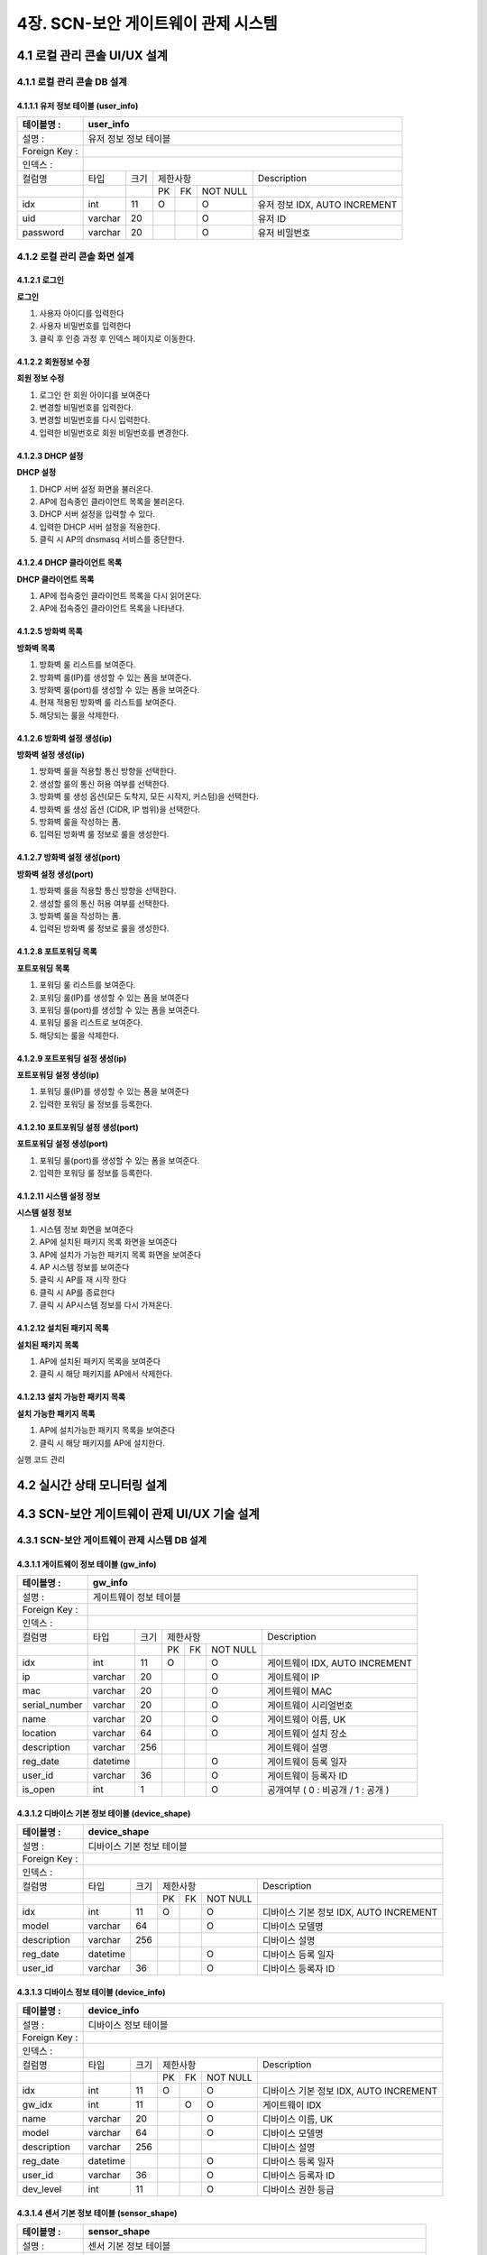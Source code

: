 4장.  SCN-보안 게이트웨이 관제 시스템
=======================================

4.1 로컬 관리 콘솔 UI/UX 설계
--------------------------------------------------------

4.1.1 로컬 관리 콘솔 DB 설계
~~~~~~~~~~~~~~~~~~~~~~~~~~~~~~~~~~~~~~~~~~~~~~

4.1.1.1 유저 정보 테이블 (user_info)
^^^^^^^^^^^^^^^^^^^^^^^^^^^^^^^^^^^^^^^^^
+------------------+--------------------------+--------+------------+------+------------+--------------------------------------+
| 테이블명 :       | user_info                                                                                                 |
+==================+==========================+========+============+======+============+======================================+
| 설명 :           | 유저 정보 정보 테이블                                                                                     |
+------------------+--------------------------+--------+------------+------+------------+--------------------------------------+
| Foreign Key :    |                                                                                                           |
+------------------+--------------------------+--------+------------+------+------------+--------------------------------------+
| 인덱스 :         |                                                                                                           |
+------------------+--------------------------+--------+------------+------+------------+--------------------------------------+
| 컬럼명           | 타입                     | 크기   | 제한사항                       | Description                          |
+------------------+--------------------------+--------+------------+------+------------+--------------------------------------+
|                  |                          |        | PK         | FK   | NOT NULL   |                                      |
+------------------+--------------------------+--------+------------+------+------------+--------------------------------------+
| idx              | int                      | 11     | O          |      | O          | 유저 정보 IDX, AUTO INCREMENT        |
+------------------+--------------------------+--------+------------+------+------------+--------------------------------------+
| uid              | varchar                  | 20     |            |      | O          | 유저 ID                              |
+------------------+--------------------------+--------+------------+------+------------+--------------------------------------+
| password         | varchar                  | 20     |            |      | O          | 유저 비밀번호                        |
+------------------+--------------------------+--------+------------+------+------------+--------------------------------------+

4.1.2 로컬 관리 콘솔 화면 설계
~~~~~~~~~~~~~~~~~~~~~~~~~~~~~~~~~~~~~~~~~~~~~~

4.1.2.1 로그인
^^^^^^^^^^^^^^^^^^^^^^^^^^^^^^^^^^^^^^^^^
**로그인**

.. image:: images/4.1.2.1-로그인화면.png
   :scale: 20 %
   :alt: alternate text

1. 사용자 아이디를 입력한다
2. 사용자 비밀번호를 입력한다
3. 클릭 후 인증 과정 후 인덱스 페이지로 이동한다.

4.1.2.2 회원정보 수정
^^^^^^^^^^^^^^^^^^^^^^^^^^^^^^^^^^^^^^^^^
**회원 정보 수정**

.. image:: images/4.1.2.1-회원정보화면.png
   :scale: 20 %
   :alt: alternate text

1. 로그인 한 회원 아이디를 보여준다
2. 변경할 비밀번호를 입력한다.
3. 변경할 비밀번호를 다시 입력한다.
4. 입력한 비밀번호로 회원 비밀번호를 변경한다.

4.1.2.3 DHCP 설정
^^^^^^^^^^^^^^^^^^^^^^^^^^^^^^^^^^^^^^^^^
**DHCP 설정**

.. image:: images/4.1.2.2-dhcp설정.png
   :scale: 20 %
   :alt: alternate text

1. DHCP 서버 설정 화면을 불러온다.
2. AP에 접속중인 클라이언트 목록을 불러온다.
3. DHCP 서버 설정을 입력할 수 있다.
4. 입력한 DHCP 서버 설정을 적용한다.
5. 클릭 시 AP의 dnsmasq 서비스를 중단한다.

4.1.2.4 DHCP 클라이언트 목록
^^^^^^^^^^^^^^^^^^^^^^^^^^^^^^^^^^^^^^^^^
**DHCP 클라이언트 목록**

.. image:: images/4.1.2.3-dhcp클라이언트목록.png
   :scale: 20 %
   :alt: alternate text

1. AP에 접속중인 클라이언트 목록을 다시 읽어온다.
2. AP에 접속중인 클라이언트 목록을 나타낸다.

4.1.2.5 방화벽 목록
^^^^^^^^^^^^^^^^^^^^^^^^^^^^^^^^^^^^^^^^^
**방화벽 목록**

.. image:: images/4.1.2.4-iptable설정1.png
   :scale: 20 %
   :alt: alternate text

1. 방화벽 룰 리스트를 보여준다.
2. 방화벽 룰(IP)를 생성할 수 있는 폼을 보여준다.
3. 방화벽 룰(port)를 생성할 수 있는 폼을 보여준다.
4. 현재 적용된 방화벽 룰 리스트를 보여준다.
5. 해당되는 룰을 삭제한다.

4.1.2.6 방화벽 설정 생성(ip)
^^^^^^^^^^^^^^^^^^^^^^^^^^^^^^^^^^^^^^^^^
**방화벽 설정 생성(ip)**

.. image:: images/4.1.2.5-iptable설정2.png
   :scale: 20 %
   :alt: alternate text

1. 방화벽 룰을 적용할 통신 방향을 선택한다.
2. 생성할 룰의 통신 허용 여부를 선택한다.
3. 방화벽 룰 생성 옵션(모든 도착지, 모든 시작지, 커스텀)을 선택한다.
4. 방화벽 룰 생성 옵션 (CIDR, IP 범위)을 선택한다.
5. 방화벽 룰을 작성하는 폼.
6. 입력된 방화벽 룰 정보로 룰을 생성한다.

4.1.2.7 방화벽 설정 생성(port)
^^^^^^^^^^^^^^^^^^^^^^^^^^^^^^^^^^^^^^^^^
**방화벽 설정 생성(port)**

.. image:: images/4.1.2.6-iptable설정3.png
   :scale: 20 %
   :alt: alternate text

1. 방화벽 룰을 적용할 통신 방향을 선택한다.
2. 생성할 룰의 통신 허용 여부를 선택한다.
3. 방화벽 룰을 작성하는 폼.
4. 입력된 방화벽 룰 정보로 룰을 생성한다.

4.1.2.8 포트포워딩 목록
^^^^^^^^^^^^^^^^^^^^^^^^^^^^^^^^^^^^^^^^^
**포트포워딩 목록**

.. image:: images/4.1.2.7-forwarding설정1.png
   :scale: 20 %
   :alt: alternate text

1. 포워딩 룰 리스트를 보여준다.
2. 포워딩 룰(IP)를 생성할 수 있는 폼을 보여준다
3. 포워딩 룰(port)를 생성할 수 있는 폼을 보여준다.
4. 포워딩 룰을 리스트로 보여준다.
5. 해당되는 룰을 삭제한다.


4.1.2.9 포트포워딩 설정 생성(ip)
^^^^^^^^^^^^^^^^^^^^^^^^^^^^^^^^^^^^^^^^^
**포트포워딩 설정 생성(ip)**

.. image:: images/4.1.2.8-forwarding설정2.png
   :scale: 20 %
   :alt: alternate text

1. 포워딩 룰(IP)를 생성할 수 있는 폼을 보여준다
2. 입력한 포워딩 룰 정보를 등록한다.

4.1.2.10 포트포워딩 설정 생성(port)
^^^^^^^^^^^^^^^^^^^^^^^^^^^^^^^^^^^^^^^^^
**포트포워딩 설정 생성(port)**

.. image:: images/4.1.2.9-forwarding설정3.png
   :scale: 20 %
   :alt: alternate text

1. 포워딩 룰(port)를 생성할 수 있는 폼을 보여준다.
2. 입력한 포워딩 룰 정보를 등록한다.

4.1.2.11 시스템 설정 정보
^^^^^^^^^^^^^^^^^^^^^^^^^^^^^^^^^^^^^^^^^
**시스템 설정 정보**

.. image:: images/4.1.2.10-system설정1.png
   :scale: 20 %
   :alt: alternate text

1. 시스템 정보 화면을 보여준다
2. AP에 설치된 패키지 목록 화면을 보여준다
3. AP에 설치가 가능한 패키지 목록 화면을 보여준다
4. AP 시스템 정보를 보여준다
5. 클릭 시 AP를 재 시작 한다
6. 클릭 시 AP를 종료한다
7. 클릭 시 AP시스템 정보를 다시 가져온다.

4.1.2.12 설치된 패키지 목록
^^^^^^^^^^^^^^^^^^^^^^^^^^^^^^^^^^^^^^^^^
**설치된 패키지 목록**

.. image:: images/4.1.2.11-system설정2.png
   :scale: 20 %
   :alt: alternate text

1. AP에 설치된 패키지 목록을 보여준다
2. 클릭 시 해당 패키지를 AP에서 삭제한다.

4.1.2.13 설치 가능한 패키지 목록
^^^^^^^^^^^^^^^^^^^^^^^^^^^^^^^^^^^^^^^^^
**설치 가능한 패키지 목록**

.. image:: images/4.1.2.12-system설정3.png
   :scale: 20 %
   :alt: alternate text

1. AP에 설치가능한 패키지 목록을 보여준다
2. 클릭 시 해당 패키지를 AP에 설치한다.


실행 코드 관리

4.2 실시간 상태 모니터링 설계
--------------------------------------------------------
.. image:: images/4.2-모니터링화면.png
   :scale: 20 %
   :alt: alternate text

4.3 SCN-보안 게이트웨이 관제 UI/UX 기술 설계
--------------------------------------------------------

4.3.1 SCN-보안 게이트웨이 관제 시스템 DB 설계
~~~~~~~~~~~~~~~~~~~~~~~~~~~~~~~~~~~~~~~~~~~~~~

4.3.1.1 게이트웨이 정보 테이블 (gw_info)
^^^^^^^^^^^^^^^^^^^^^^^^^^^^^^^^^^^^^^^^^
+------------------+--------------------------+--------+------------+------+------------+--------------------------------------+
| 테이블명 :       | gw\_info                                                                                                  |
+==================+==========================+========+============+======+============+======================================+
| 설명 :           | 게이트웨이 정보 테이블                                                                                    |
+------------------+--------------------------+--------+------------+------+------------+--------------------------------------+
| Foreign Key :    |                                                                                                           |
+------------------+--------------------------+--------+------------+------+------------+--------------------------------------+
| 인덱스 :         |                                                                                                           |
+------------------+--------------------------+--------+------------+------+------------+--------------------------------------+
| 컬럼명           | 타입                     | 크기   | 제한사항                       | Description                          |
+------------------+--------------------------+--------+------------+------+------------+--------------------------------------+
|                  |                          |        | PK         | FK   | NOT NULL   |                                      |
+------------------+--------------------------+--------+------------+------+------------+--------------------------------------+
| idx              | int                      | 11     | O          |      | O          | 게이트웨이 IDX, AUTO INCREMENT       |
+------------------+--------------------------+--------+------------+------+------------+--------------------------------------+
| ip               | varchar                  | 20     |            |      | O          | 게이트웨이 IP                        |
+------------------+--------------------------+--------+------------+------+------------+--------------------------------------+
| mac              | varchar                  | 20     |            |      | O          | 게이트웨이 MAC                       |
+------------------+--------------------------+--------+------------+------+------------+--------------------------------------+
| serial\_number   | varchar                  | 20     |            |      | O          | 게이트웨이 시리얼번호                |
+------------------+--------------------------+--------+------------+------+------------+--------------------------------------+
| name             | varchar                  | 20     |            |      | O          | 게이트웨이 이름, UK                  |
+------------------+--------------------------+--------+------------+------+------------+--------------------------------------+
| location         | varchar                  | 64     |            |      | O          | 게이트웨이 설치 장소                 |
+------------------+--------------------------+--------+------------+------+------------+--------------------------------------+
| description      | varchar                  | 256    |            |      |            | 게이트웨이 설명                      |
+------------------+--------------------------+--------+------------+------+------------+--------------------------------------+
| reg\_date        | datetime                 |        |            |      | O          | 게이트웨이 등록 일자                 |
+------------------+--------------------------+--------+------------+------+------------+--------------------------------------+
| user\_id         | varchar                  | 36     |            |      | O          | 게이트웨이 등록자 ID                 |
+------------------+--------------------------+--------+------------+------+------------+--------------------------------------+
| is\_open         | int                      | 1      |            |      | O          | 공개여부 ( 0 : 비공개 / 1 : 공개 )   |
+------------------+--------------------------+--------+------------+------+------------+--------------------------------------+


4.3.1.2 디바이스 기본 정보 테이블 (device_shape)
^^^^^^^^^^^^^^^^^^^^^^^^^^^^^^^^^^^^^^^^^^^^^^^^^
+-----------------+-----------------------------+--------+------------+------+------------+------------------------------------------+
| 테이블명 :      | device\_shape                                                                                                    |
+=================+=============================+========+============+======+============+==========================================+
| 설명 :          | 디바이스 기본 정보 테이블                                                                                        |
+-----------------+-----------------------------+--------+------------+------+------------+------------------------------------------+
| Foreign Key :   |                                                                                                                  |
+-----------------+-----------------------------+--------+------------+------+------------+------------------------------------------+
| 인덱스 :        |                                                                                                                  |
+-----------------+-----------------------------+--------+------------+------+------------+------------------------------------------+
| 컬럼명          | 타입                        | 크기   | 제한사항                       | Description                              |
+-----------------+-----------------------------+--------+------------+------+------------+------------------------------------------+
|                 |                             |        | PK         | FK   | NOT NULL   |                                          |
+-----------------+-----------------------------+--------+------------+------+------------+------------------------------------------+
| idx             | int                         | 11     | O          |      | O          | 디바이스 기본 정보 IDX, AUTO INCREMENT   |
+-----------------+-----------------------------+--------+------------+------+------------+------------------------------------------+
| model           | varchar                     | 64     |            |      | O          | 디바이스 모델명                          |
+-----------------+-----------------------------+--------+------------+------+------------+------------------------------------------+
| description     | varchar                     | 256    |            |      |            | 디바이스 설명                            |
+-----------------+-----------------------------+--------+------------+------+------------+------------------------------------------+
| reg\_date       | datetime                    |        |            |      | O          | 디바이스 등록 일자                       |
+-----------------+-----------------------------+--------+------------+------+------------+------------------------------------------+
| user\_id        | varchar                     | 36     |            |      | O          | 디바이스 등록자 ID                       |
+-----------------+-----------------------------+--------+------------+------+------------+------------------------------------------+


4.3.1.3 디바이스 정보 테이블 (device_info)
^^^^^^^^^^^^^^^^^^^^^^^^^^^^^^^^^^^^^^^^^^^^^^^^^
+-----------------+------------------------+--------+------------+------+------------+------------------------------------------+
| 테이블명 :      | device\_info                                                                                                |
+=================+========================+========+============+======+============+==========================================+
| 설명 :          | 디바이스 정보 테이블                                                                                        |
+-----------------+------------------------+--------+------------+------+------------+------------------------------------------+
| Foreign Key :   |                                                                                                             |
+-----------------+------------------------+--------+------------+------+------------+------------------------------------------+
| 인덱스 :        |                                                                                                             |
+-----------------+------------------------+--------+------------+------+------------+------------------------------------------+
| 컬럼명          | 타입                   | 크기   | 제한사항                       | Description                              |
+-----------------+------------------------+--------+------------+------+------------+------------------------------------------+
|                 |                        |        | PK         | FK   | NOT NULL   |                                          |
+-----------------+------------------------+--------+------------+------+------------+------------------------------------------+
| idx             | int                    | 11     | O          |      | O          | 디바이스 기본 정보 IDX, AUTO INCREMENT   |
+-----------------+------------------------+--------+------------+------+------------+------------------------------------------+
| gw\_idx         | int                    | 11     |            | O    | O          | 게이트웨이 IDX                           |
+-----------------+------------------------+--------+------------+------+------------+------------------------------------------+
| name            | varchar                | 20     |            |      | O          | 디바이스 이름, UK                        |
+-----------------+------------------------+--------+------------+------+------------+------------------------------------------+
| model           | varchar                | 64     |            |      | O          | 디바이스 모델명                          |
+-----------------+------------------------+--------+------------+------+------------+------------------------------------------+
| description     | varchar                | 256    |            |      |            | 디바이스 설명                            |
+-----------------+------------------------+--------+------------+------+------------+------------------------------------------+
| reg\_date       | datetime               |        |            |      | O          | 디바이스 등록 일자                       |
+-----------------+------------------------+--------+------------+------+------------+------------------------------------------+
| user\_id        | varchar                | 36     |            |      | O          | 디바이스 등록자 ID                       |
+-----------------+------------------------+--------+------------+------+------------+------------------------------------------+
| dev\_level      | int                    | 11     |            |      | O          | 디바이스 권한 등급                       |
+-----------------+------------------------+--------+------------+------+------------+------------------------------------------+


4.3.1.4 센서 기본 정보 테이블 (sensor_shape)
^^^^^^^^^^^^^^^^^^^^^^^^^^^^^^^^^^^^^^^^^^^^^^^^^
+-----------------+-------------------------+--------+------------+------+------------+--------------------------------------+
| 테이블명 :      | sensor\_shape                                                                                            |
+=================+=========================+========+============+======+============+======================================+
| 설명 :          | 센서 기본 정보 테이블                                                                                    |
+-----------------+-------------------------+--------+------------+------+------------+--------------------------------------+
| Foreign Key :   |                                                                                                          |
+-----------------+-------------------------+--------+------------+------+------------+--------------------------------------+
| 인덱스 :        |                                                                                                          |
+-----------------+-------------------------+--------+------------+------+------------+--------------------------------------+
| 컬럼명          | 타입                    | 크기   | 제한사항                       | Description                          |
+-----------------+-------------------------+--------+------------+------+------------+--------------------------------------+
|                 |                         |        | PK         | FK   | NOT NULL   |                                      |
+-----------------+-------------------------+--------+------------+------+------------+--------------------------------------+
| idx             | int                     | 11     | O          |      | O          | 센서 기본 정보 IDX, AUTO INCREMENT   |
+-----------------+-------------------------+--------+------------+------+------------+--------------------------------------+
| model           | varchar                 | 64     |            |      | O          | 센서 모델명                          |
+-----------------+-------------------------+--------+------------+------+------------+--------------------------------------+
| description     | varchar                 | 256    |            |      |            | 센서 설명                            |
+-----------------+-------------------------+--------+------------+------+------------+--------------------------------------+
| reg\_date       | datetime                |        |            |      | O          | 센서 등록 일자                       |
+-----------------+-------------------------+--------+------------+------+------------+--------------------------------------+
| user\_id        | varchar                 | 36     |            |      | O          | 센서 등록자 ID                       |
+-----------------+-------------------------+--------+------------+------+------------+--------------------------------------+


4.3.1.5 센서 정보 테이블 (sensor_info)
^^^^^^^^^^^^^^^^^^^^^^^^^^^^^^^^^^^^^^^^^^^^^^^^^
+-----------------+--------------------+--------+------------+------+------------+--------------------------------------+
| 테이블명 :      | sensor\_info                                                                                        |
+=================+====================+========+============+======+============+======================================+
| 설명 :          | 센서 정보 테이블                                                                                    |
+-----------------+--------------------+--------+------------+------+------------+--------------------------------------+
| Foreign Key :   |                                                                                                     |
+-----------------+--------------------+--------+------------+------+------------+--------------------------------------+
| 인덱스 :        |                                                                                                     |
+-----------------+--------------------+--------+------------+------+------------+--------------------------------------+
| 컬럼명          | 타입               | 크기   | 제한사항                       | Description                          |
+-----------------+--------------------+--------+------------+------+------------+--------------------------------------+
|                 |                    |        | PK         | FK   | NOT NULL   |                                      |
+-----------------+--------------------+--------+------------+------+------------+--------------------------------------+
| idx             | int                | 11     | O          |      | O          | 센서 기본 정보 IDX, AUTO INCREMENT   |
+-----------------+--------------------+--------+------------+------+------------+--------------------------------------+
| dev\_idx        | int                | 11     |            |      | O          | 디바이스 IDX                         |
+-----------------+--------------------+--------+------------+------+------------+--------------------------------------+
| name            | varchar            | 20     |            |      | O          | 센서 이름, UK                        |
+-----------------+--------------------+--------+------------+------+------------+--------------------------------------+
| model           | varchar            | 64     |            |      | O          | 센서 모델명                          |
+-----------------+--------------------+--------+------------+------+------------+--------------------------------------+
| description     | varchar            | 256    |            |      |            | 센서 설명                            |
+-----------------+--------------------+--------+------------+------+------------+--------------------------------------+
| reg\_date       | datetime           |        |            |      | O          | 센서 등록 일자                       |
+-----------------+--------------------+--------+------------+------+------------+--------------------------------------+
| user\_id        | varchar            | 36     |            |      | O          | 센서 등록자 ID                       |
+-----------------+--------------------+--------+------------+------+------------+--------------------------------------+
| dev\_level      | int                | 11     |            |      | O          | 센서 권한 등급                       |
+-----------------+--------------------+--------+------------+------+------------+--------------------------------------+


4.3.1.6 센서 임계치 정보 테이블 (sensor_threshold)
^^^^^^^^^^^^^^^^^^^^^^^^^^^^^^^^^^^^^^^^^^^^^^^^^^^^
+-----------------+---------------------------+--------+------------+------+------------+-----------------------+
| 테이블명 :      | sensor\_threshold                                                                           |
+=================+===========================+========+============+======+============+=======================+
| 설명 :          | 센서 임계치 정보 테이블                                                                     |
+-----------------+---------------------------+--------+------------+------+------------+-----------------------+
| Foreign Key :   |                                                                                             |
+-----------------+---------------------------+--------+------------+------+------------+-----------------------+
| 인덱스 :        |                                                                                             |
+-----------------+---------------------------+--------+------------+------+------------+-----------------------+
| 컬럼명          | 타입                      | 크기   | 제한사항                       | Description           |
+-----------------+---------------------------+--------+------------+------+------------+-----------------------+
|                 |                           |        | PK         | FK   | NOT NULL   |                       |
+-----------------+---------------------------+--------+------------+------+------------+-----------------------+
| idx             | int                       | 11     | O          |      | O          | IDX, AUTO INCREMENT   |
+-----------------+---------------------------+--------+------------+------+------------+-----------------------+
| sen\_name       | varchar                   | 20     |            |      | O          | 센서 이름             |
+-----------------+---------------------------+--------+------------+------+------------+-----------------------+
| threshold       | int                       | 11     |            |      | O          | 임계치                |
+-----------------+---------------------------+--------+------------+------+------------+-----------------------+
| inequality      | int                       | 11     |            |      | O          | 부등호                |
+-----------------+---------------------------+--------+------------+------+------------+-----------------------+
| command         | varchar                   | 64     |            |      | O          | 명령                  |
+-----------------+---------------------------+--------+------------+------+------------+-----------------------+


4.3.1.7 장애 알림 이력 정보 테이블 (fault_history)
^^^^^^^^^^^^^^^^^^^^^^^^^^^^^^^^^^^^^^^^^^^^^^^^^^^^
+-----------------+------------------------------+--------+------------+------+------------+-----------------------+
| 테이블명 :      | fault\_history                                                                                 |
+=================+==============================+========+============+======+============+=======================+
| 설명 :          | 장애 알림 이력 정보 테이블                                                                     |
+-----------------+------------------------------+--------+------------+------+------------+-----------------------+
| Foreign Key :   |                                                                                                |
+-----------------+------------------------------+--------+------------+------+------------+-----------------------+
| 인덱스 :        |                                                                                                |
+-----------------+------------------------------+--------+------------+------+------------+-----------------------+
| 컬럼명          | 타입                         | 크기   | 제한사항                       | Description           |
+-----------------+------------------------------+--------+------------+------+------------+-----------------------+
|                 |                              |        | PK         | FK   | NOT NULL   |                       |
+-----------------+------------------------------+--------+------------+------+------------+-----------------------+
| idx             | int                          | 11     | O          |      | O          | IDX, AUTO INCREMENT   |
+-----------------+------------------------------+--------+------------+------+------------+-----------------------+
| thres\_idx      | int                          | 11     |            | O    | O          | 임계치 idx            |
+-----------------+------------------------------+--------+------------+------+------------+-----------------------+
| reg\_date       | datetime                     |        |            |      | O          | 발생 일자             |
+-----------------+------------------------------+--------+------------+------+------------+-----------------------+


4.3.1.8 게이트웨이 권한 요청 테이블 (auth_request)
^^^^^^^^^^^^^^^^^^^^^^^^^^^^^^^^^^^^^^^^^^^^^^^^^^^^
+-----------------+-------------------------------+--------+------------+------+------------+-----------------------+
| 테이블명 :      | auth\_request                                                                                   |
+=================+===============================+========+============+======+============+=======================+
| 설명 :          | 게이트웨이 권한 요청 테이블                                                                     |
+-----------------+-------------------------------+--------+------------+------+------------+-----------------------+
| Foreign Key :   |                                                                                                 |
+-----------------+-------------------------------+--------+------------+------+------------+-----------------------+
| 인덱스 :        |                                                                                                 |
+-----------------+-------------------------------+--------+------------+------+------------+-----------------------+
| 컬럼명          | 타입                          | 크기   | 제한사항                       | Description           |
+-----------------+-------------------------------+--------+------------+------+------------+-----------------------+
|                 |                               |        | PK         | FK   | NOT NULL   |                       |
+-----------------+-------------------------------+--------+------------+------+------------+-----------------------+
| idx             | int                           | 11     | O          |      | O          | IDX, AUTO INCREMENT   |
+-----------------+-------------------------------+--------+------------+------+------------+-----------------------+
| gw\_idx         | int                           | 11     |            | O    | O          | 게이트웨이 idx        |
+-----------------+-------------------------------+--------+------------+------+------------+-----------------------+
| user\_id        | int                           | 11     |            |      | O          | 요청자 ID             |
+-----------------+-------------------------------+--------+------------+------+------------+-----------------------+


4.3.1.9 게이트웨이 별 사용자 권한 관리 테이블 (gw_authority)
^^^^^^^^^^^^^^^^^^^^^^^^^^^^^^^^^^^^^^^^^^^^^^^^^^^^^^^^^^^^^
+-----------------+-----------------------------------------+--------+------------+------+------------+------------------+
| 테이블명 :      | gw\_authority                                                                                        |
+=================+=========================================+========+============+======+============+==================+
| 설명 :          | 게이트웨이 별 사용자 권한 관리 테이블                                                                |
+-----------------+-----------------------------------------+--------+------------+------+------------+------------------+
| Foreign Key :   |                                                                                                      |
+-----------------+-----------------------------------------+--------+------------+------+------------+------------------+
| 인덱스 :        |                                                                                                      |
+-----------------+-----------------------------------------+--------+------------+------+------------+------------------+
| 컬럼명          | 타입                                    | 크기   | 제한사항                       | Description      |
+-----------------+-----------------------------------------+--------+------------+------+------------+------------------+
|                 |                                         |        | PK         | FK   | NOT NULL   |                  |
+-----------------+-----------------------------------------+--------+------------+------+------------+------------------+
| user\_id        | int                                     | 11     | O          |      | O          | 사용자 ID        |
+-----------------+-----------------------------------------+--------+------------+------+------------+------------------+
| gw\_idx         | int                                     | 11     | O          |      | O          | 게이트웨이 idx   |
+-----------------+-----------------------------------------+--------+------------+------+------------+------------------+
| auth\_level     | int                                     | 11     |            |      | O          | 권한 등급        |
+-----------------+-----------------------------------------+--------+------------+------+------------+------------------+

4.3.2 SCN-보안 게이트웨이 관제 시스템 화면 설계
~~~~~~~~~~~~~~~~~~~~~~~~~~~~~~~~~~~~~~~~~~~~~~~~

4.3.2.1 게이트웨이 목록 조회
^^^^^^^^^^^^^^^^^^^^^^^^^^^^^^^
**게이트웨이 목록**

.. image:: images/4.3.2.1-게이트웨이목록.png
   :scale: 20 %
   :alt: alternate text

1. 자신이 등록한 GW 목록
2. GW 등록 페이지로 이동한다.
3. 선택된 GW를 삭제한다.
4. 자신이 참여한 GW 목록
5. 등록된 GW의 목록 조회 페이지로 이동한다.

4.3.2.2 게이트웨이 등록
^^^^^^^^^^^^^^^^^^^^^^^^^^^^^^^
**게이트웨이 등록**

.. image:: images/4.3.2.1-게이트웨이등록.png
   :scale: 20 %
   :alt: alternate text

1. GW 입력 정보(IP, MAC 중 하나 이상은 입력 해야 함)
2. 입력된 정보로 등록
3. GW 조회 페이지로 이동





4.3.3 SCN-보안 게이트웨이 관제 시스템 프로세스 설계
~~~~~~~~~~~~~~~~~~~~~~~~~~~~~~~~~~~~~~~~~~~~~~~~~~~~

4.3.3.1 게이트웨이 관리
^^^^^^^^^^^^^^^^^^^^^^^^

**프로세스 구조**

.. image:: images/프로세스구조2.png
   :scale: 20 %
   :alt: alternate text

- SCN-GW 웹 브라우저는 Restful API를 사용하여 SCN-GW API 서버에 요청한다.
- SCN-GW API 서버는 SCN-GW 관리 인터페이스를 제공한다.
- SCN-GW API 서버는 전달받은 요청 결과를 SCN-GW 웹 브라우저에 전달한다.
- SCN-GW API 서버는 SCN-GW 웹 브라우저로 부터 전달된 SCN-GW 정보를 DB에 저장 관리 및 제공한다.

**API**

=======================  ==========  ============================================
Mapping Url              Method      Description
=======================  ==========  ============================================
/{ctx}/gateway           POST        게이트웨이 등록
/{ctx}/gateway           GET         게이트웨이 목록 조회
/{ctx}/gateway/{id}      GET         게이트웨이 상세 조회
/{ctx}/gateway/{id}      PUT         게이트웨이 수정
/{ctx}/gateway/{id}      DELETE      게이트웨이 삭제
/{ctx}/gateway/{name}    GET         게이트웨이 이름 중복체크
=======================  ==========  ============================================

4.3.3.2 디바이스 형상 관리
^^^^^^^^^^^^^^^^^^^^^^^^^^^

**프로세스 구조**

.. image:: images/프로세스구조2.png
   :scale: 20 %
   :alt: alternate text

- SCN-GW 웹 브라우저는 Restful API를 사용하여 SCN-GW API 서버에 요청한다.
- SCN-GW API 서버는 Device 형상 관리 인터페이스를 제공한다.
- SCN-GW API 서버는 전달받은 요청 결과를 SCN-GW 웹 브라우저에 전달한다.
- SCN-GW API 서버는 SCN-GW 웹 브라우저로 부터 전달된 Device 형상 정보를 DB에 저장 관리 및 제공한다.

**API**

=========================  ==========  ============================================
Mapping Url                Method      Description
=========================  ==========  ============================================
/{ctx}/shape/device        POST        Device 형상 등록
/{ctx}/shape/device        GET         Device 형상 목록 조회
/{ctx}/shape/device/{id}   GET         Device 형상 상세 조회
/{ctx}/shape/device/{id}   PUT         Device 형상 수정
/{ctx}/shape/device/{id}   DELETE      Device 형상 삭제
=========================  ==========  ============================================

4.3.3.3 디바이스 관리
^^^^^^^^^^^^^^^^^^^^^^^^

**프로세스 구조**

.. image:: images/프로세스구조2.png
   :scale: 20 %
   :alt: alternate text

- SCN-GW 웹 브라우저는 Restful API를 사용하여 SCN-GW API 서버에 요청한다.
- SCN-GW API 서버는 Device 관리 인터페이스를 제공한다.
- SCN-GW API 서버는 전달받은 요청 결과를 SCN-GW 웹 브라우저에 전달한다.
- SCN-GW API 서버는 SCN-GW 웹 브라우저로 부터 전달된 Device 정보를 DB에 저장 관리 및 제공한다.

**API**

========================  ==========  ============================================
Mapping Url               Method      Description
========================  ==========  ============================================
/{ctx}/device             POST        Device 등록
/{ctx}/device             GET         Device 목록 조회
/{ctx}/device/{id}        GET         Device 상세 조회
/{ctx}/device/{id}        PUT         Device 수정
/{ctx}/device/{id}        DELETE      Device 삭제
/{ctx}/device/{name}      GET         Device 이름 중복체크
========================  ==========  ============================================

4.3.3.4 센서 형상 관리
^^^^^^^^^^^^^^^^^^^^^^^^

**프로세스 구조**

.. image:: images/프로세스구조2.png
   :scale: 20 %
   :alt: alternate text

- SCN-GW 웹 브라우저는 Restful API를 사용하여 SCN-GW API 서버에 요청한다.
- SCN-GW API 서버는 센서 형상 관리 인터페이스를 제공한다.
- SCN-GW API 서버는 전달받은 요청 결과를 SCN-GW 웹 브라우저에 전달한다.
- SCN-GW API 서버는 SCN-GW 웹 브라우저로 부터 전달된 센서 형상 정보를 DB에 저장 관리 및 제공한다.

**API**

=========================  ==========  ============================================
Mapping Url                Method      Description
=========================  ==========  ============================================
/{ctx}/shape/sensor        POST        Sensor 형상 등록
/{ctx}/shape/sensor        GET         Sensor 형상 목록 조회
/{ctx}/shape/sensor/{id}   GET         Sensor 형상 상세 조회
/{ctx}/shape/sensor/{id}   PUT         Sensor 형상 수정
/{ctx}/shape/sensor/{id}   DELETE      Sensor 형상 삭제
=========================  ==========  ============================================

4.3.3.5 센서 관리
^^^^^^^^^^^^^^^^^^^^^^^^

**프로세스 구조**

.. image:: images/프로세스구조2.png
   :scale: 20 %
   :alt: alternate text

- SCN-GW 웹 브라우저는 Restful API를 사용하여 SCN-GW API 서버에 요청한다.
- SCN-GW API 서버는 센서 관리 인터페이스를 제공한다.
- SCN-GW API 서버는 전달받은 요청 결과를 SCN-GW 웹 브라우저에 전달한다.
- SCN-GW API 서버는 SCN-GW 웹 브라우저로 부터 전달된 센서 정보를 DB에 저장 관리 및 제공한다.

**API**

=======================  ==========  ============================================
Mapping Url              Method      Description
=======================  ==========  ============================================
/{ctx}/sensor            POST        Sensor 등록
/{ctx}/sensor            GET         Sensor 목록 조회
/{ctx}/sensor/{id}       GET         Sensor 상세 조회
/{ctx}/sensor/{id}       PUT         Sensor 수정
/{ctx}/sensor/{id}       DELETE      Sensor 삭제
/{ctx}/sensor/{name}     GET         Sensor 이름 중복체크
=======================  ==========  ============================================

4.3.3.6 센서 임계치 관리
^^^^^^^^^^^^^^^^^^^^^^^^^^^

**프로세스 구조**

.. image:: images/프로세스구조2.png
   :scale: 20 %
   :alt: alternate text

- SCN-GW 웹 브라우저는 Restful API를 사용하여 SCN-GW API 서버에 요청한다.
- SCN-GW API 서버는 센서 임계치 관리 인터페이스를 제공한다.
- SCN-GW API 서버는 전달받은 요청 결과를 SCN-GW 웹 브라우저에 전달한다.
- SCN-GW API 서버는 SCN-GW 웹 브라우저로 부터 전달된 센서 임계치 정보를 DB에 저장 관리 및 제공한다.

**API**

==============================  ==========  ============================================
Mapping Url                     Method      Description
==============================  ==========  ============================================
/{ctx}/sensor/threshold         POST        Sensor 임계치 등록
/{ctx}/sensor/threshold         GET         Sensor 임계치 목록 조회
/{ctx}/sensor/threshold/{id}    GET         Sensor 임계치 상세 조회
/{ctx}/sensor/threshold/{id}    PUT         Sensor 임계치 수정
/{ctx}/sensor/threshold/{id}    DELETE      Sensor 임계치 삭제
==============================  ==========  ============================================

4.3.3.7 장애 알림 이력 관리
^^^^^^^^^^^^^^^^^^^^^^^^^^^^

**프로세스 구조**

.. image:: images/프로세스구조1.png
   :scale: 20 %
   :alt: alternate text

- oneM2M 서버는 검출 된 장애 알림 정보를 SCN-GW API 서버로 알림 정보를 전달하여 SCN-GW DB에 저장된다.
- SCN-GW 웹 브라우저는 Restful API를 사용하여 SCN-GW API 서버에 요청한다.
- SCN-GW API 서버는 장애 알람 이력 관리 인터페이스를 제공한다.
- SCN-GW API 서버는 전달받은 요청 결과를 SCN-GW 웹 브라우저에 전달한다.
- SCN-GW API 서버는 SCN-GW 웹 브라우저로 부터 전달된 장애 알람 이력 정보를 DB에 저장 관리 및 제공한다.

**API**

==============================  ==========  ============================================
Mapping Url                     Method      Description
==============================  ==========  ============================================
/{ctx}/falult/history           POST        Sensor 임계치 등록
/{ctx}/falult/history           GET         Sensor 임계치 목록 조회
/{ctx}/falult/history/{id}      GET         Sensor 임계치 상세 조회
/{ctx}/falult/history/{id}      PUT         Sensor 임계치 수정
/{ctx}/falult/history/{id}      DELETE      Sensor 임계치 삭제
==============================  ==========  ============================================


4.3.3.8 게이트웨이 권한 요청 관리
^^^^^^^^^^^^^^^^^^^^^^^^^^^^^^^^^^

**프로세스 구조**

.. image:: images/프로세스구조2.png
   :scale: 20 %
   :alt: alternate text

- SCN-GW 웹 브라우저는 Restful API를 사용하여 SCN-GW API 서버에 요청한다.
- SCN-GW API 서버는 게이트웨이 권한 요청 관리 인터페이스를 제공한다.
- SCN-GW API 서버는 전달받은 요청 결과를 SCN-GW 웹 브라우저에 전달한다.
- SCN-GW API 서버는 SCN-GW 웹 브라우저로 부터 전달된 게이트웨이 권한 요청 정보를 DB에 저장 관리 및 제공한다.

**API**

==============================  ==========  ============================================
Mapping Url                     Method      Description
==============================  ==========  ============================================
/{ctx}/gateway/auth/req         POST        게이트웨이 권한 요청 정보 등록
/{ctx}/gateway/auth/req         GET         게이트웨이 권한 요청 정보 목록 조회
/{ctx}/gateway/auth/req/{id}    GET         게이트웨이 권한 요청 정보 상세 조회
/{ctx}/gateway/auth/req/{id}    PUT         게이트웨이 권한 요청 정보 수정
/{ctx}/gateway/auth/req/{id}    DELETE      게이트웨이 권한 요청 정보 삭제
==============================  ==========  ============================================

4.3.3.9 게이트웨이 별 사용자 권한 관리
^^^^^^^^^^^^^^^^^^^^^^^^^^^^^^^^^^^^^^^

**프로세스 구조**

.. image:: images/프로세스구조2.png
   :scale: 20 %
   :alt: alternate text

- SCN-GW 웹 브라우저는 Restful API를 사용하여 SCN-GW API 서버에 요청한다.
- SCN-GW API 서버는 게이트웨이 별 사용자 권한 관리 인터페이스를 제공한다.
- SCN-GW API 서버는 전달받은 요청 결과를 SCN-GW 웹 브라우저에 전달한다.
- SCN-GW API 서버는 SCN-GW 웹 브라우저로 부터 전달된 게이트웨이 별 사용자 권한 정보를 DB에 저장 관리 및 제공한다.

**API**

=========================================  ==========  ============================================
Mapping Url                                Method      Description
=========================================  ==========  ============================================
/{ctx}/gateway/auth/apv                    POST        게이트웨이 별 사용자 권한 정보 등록
/{ctx}/gateway/auth/apv                    GET         게이트웨이 별 사용자 권한 목록 조회
/{ctx}/gateway/auth/apv/{userId}/{gwIdx}   GET         게이트웨이 별 사용자 권한 상세 조회
/{ctx}/gateway/auth/apv/{userId}/{gwIdx}   PUT         게이트웨이 별 사용자 권한 수정
/{ctx}/gateway/auth/apv/{userId}/{gwIdx}   DELETE      게이트웨이 별 사용자 권한 삭제
=========================================  ==========  ============================================


4.4 알림 서비스 기술 설계
--------------------------------------------------------
장애 임계치 및 알람 관리

